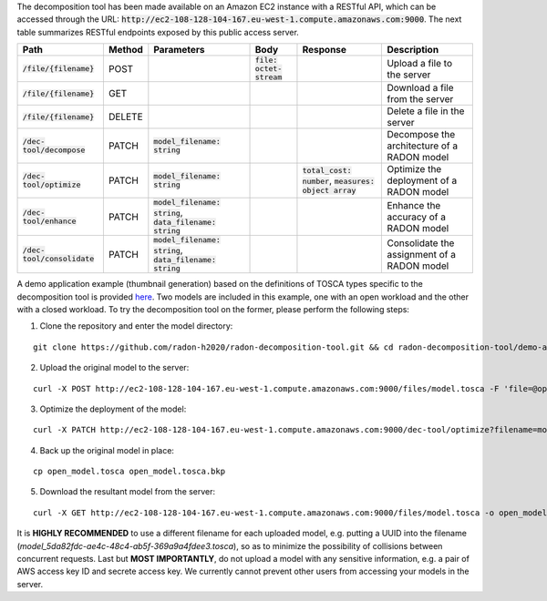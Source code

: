 The decomposition tool has been made available on an Amazon EC2 instance with a RESTful API, which can be accessed through the URL: :code:`http://ec2-108-128-104-167.eu-west-1.compute.amazonaws.com:9000`. The next table summarizes RESTful endpoints exposed by this public access server.

=============================== ======== =============================================================== ============================ ============================================================ =============================================
 Path                            Method   Parameters                                                      Body                          Response                                                     Description
=============================== ======== =============================================================== ============================ ============================================================ =============================================
 :code:`/file/{filename}`        POST                                                                     :code:`file: octet-stream`                                                                Upload a file to the server
 :code:`/file/{filename}`        GET                                                                                                                                                                Download a file from the server
 :code:`/file/{filename}`        DELETE                                                                                                                                                             Delete a file in the server
 :code:`/dec-tool/decompose`     PATCH    :code:`model_filename: string`                                                                                                                            Decompose the architecture of a RADON model
 :code:`/dec-tool/optimize`      PATCH    :code:`model_filename: string`                                                               :code:`total_cost: number`, :code:`measures: object array`   Optimize the deployment of a RADON model
 :code:`/dec-tool/enhance`       PATCH    :code:`model_filename: string`, :code:`data_filename: string`                                                                                             Enhance the accuracy of a RADON model
 :code:`/dec-tool/consolidate`   PATCH    :code:`model_filename: string`, :code:`data_filename: string`                                                                                             Consolidate the assignment of a RADON model
=============================== ======== =============================================================== ============================ ============================================================ =============================================

A demo application example (thumbnail generation) based on the definitions of TOSCA types specific to the decomposition tool is provided `here <https://github.com/radon-h2020/radon-decomposition-tool>`_. Two models are included in this example, one with an open workload and the other with a closed workload. To try the decomposition tool on the former, please perform the following steps:

1. Clone the repository and enter the model directory:

::

  git clone https://github.com/radon-h2020/radon-decomposition-tool.git && cd radon-decomposition-tool/demo-app

2. Upload the original model to the server:

::

  curl -X POST http://ec2-108-128-104-167.eu-west-1.compute.amazonaws.com:9000/files/model.tosca -F 'file=@open_model.tosca'

3. Optimize the deployment of the model:

::

  curl -X PATCH http://ec2-108-128-104-167.eu-west-1.compute.amazonaws.com:9000/dec-tool/optimize?filename=model.tosca

4. Back up the original model in place:

::

  cp open_model.tosca open_model.tosca.bkp

5. Download the resultant model from the server:

::

  curl -X GET http://ec2-108-128-104-167.eu-west-1.compute.amazonaws.com:9000/files/model.tosca -o open_model.tosca

It is **HIGHLY RECOMMENDED** to use a different filename for each uploaded model, e.g. putting a UUID into the filename (`model_5da82fdc-ae4c-48c4-ab5f-369a9a4fdee3.tosca`), so as to minimize the possibility of collisions between concurrent requests. Last but **MOST IMPORTANTLY**, do not upload a model with any sensitive information, e.g. a pair of AWS access key ID and secrete access key. We currently cannot prevent other users from accessing your models in the server.
